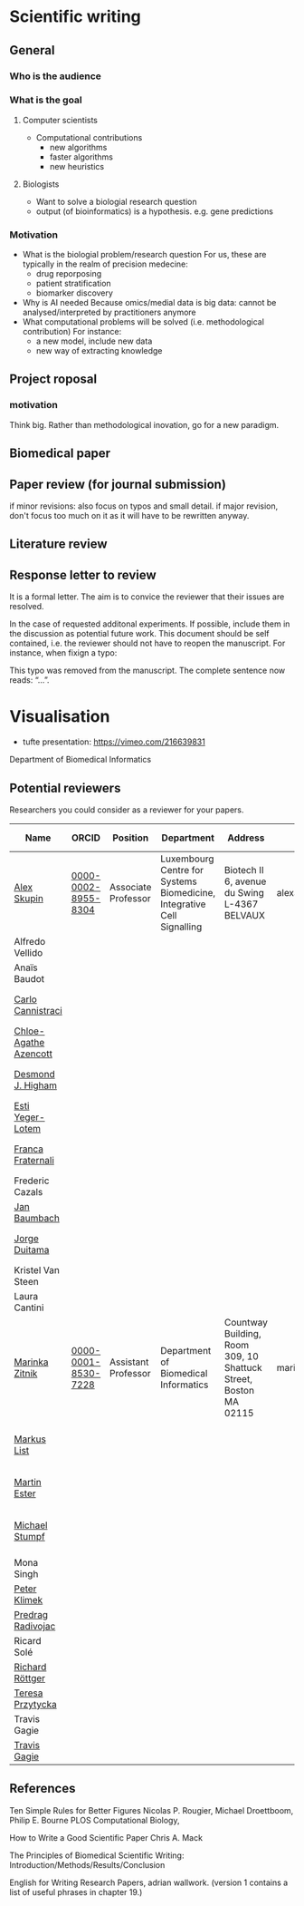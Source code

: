 * Scientific writing
** General

*** Who is the audience

*** What is the goal

**** Computer scientists
- Computational contributions 
  * new algorithms
  * faster algorithms
  * new heuristics
**** Biologists
- Want to solve a biologial research question
- output (of bioinformatics) is a hypothesis. e.g. gene predictions


*** Motivation 
- What is the biologial problem/research question
  For us, these are typically in the realm of precision medecine: 
  * drug reporposing
  * patient stratification
  * biomarker discovery
- Why is AI needed
  Because omics/medial data is big data: cannot be analysed/interpreted by practitioners anymore
- What computational problems will be solved (i.e. methodological contribution)
  For instance:
  * a new model, include new data
  * new way of extracting knowledge



** Project roposal

*** motivation

Think big. Rather than methodological inovation, go for a new paradigm.

** Biomedical paper

** Paper review (for journal submission)

if minor revisions: also focus on typos and small detail. if major revision, don't focus too much on it as it will have to be rewritten anyway. 

**  Literature review

** Response letter to review

It is a formal letter. The aim is to convice the reviewer that their issues are resolved. 

In the case of requested additonal experiments. If possible, include them in the discussion as potential future work. 
This document should be self contained, i.e. the reviewer should not have to reopen the manuscript. For instance, when fixign a typo:

This typo was removed from the manuscript. The complete sentence now reads: “...”.

* Visualisation

- tufte presentation: https://vimeo.com/216639831
Department of Biomedical Informatics


** Potential reviewers

Researchers you could consider as a reviewer for your papers.

|-----------------------+---------------------+---------------------+------------------------------------------------------------------------+------------------------------------------------------------------+-------------------------+------------------------------+-----------------------------------------------------------------------------------------------|
| Name                  | ORCID               | Position            | Department                                                             | Address                                                          | E-mail                  | Personal page                | Research Focus                                                                                |
|-----------------------+---------------------+---------------------+------------------------------------------------------------------------+------------------------------------------------------------------+-------------------------+------------------------------+-----------------------------------------------------------------------------------------------|
| [[https://scholar.google.com/citations?user=QveXixwAAAAJ&hl=en&oi=ao][Alex Skupin]]           | [[https://orcid.org/0000-0002-8955-8304][0000-0002-8955-8304]] | Associate Professor | Luxembourg Centre for Systems Biomedicine, Integrative Cell Signalling | Biotech II 6, avenue du Swing L-4367 BELVAUX                     | alexander.skupin@uni.lu | [[http://wwwen.uni.lu/lcsb/research/integrative_cell_signalling][Integrative signalling group]] | Spatial Systems Biology, Single Cell Analysis, Brain Energy Metabolism, Cell Fate Dynamics    |
| Alfredo Vellido       |                     |                     |                                                                        |                                                                  |                         |                              |                                                                                               |
| Anaïs Baudot          |                     |                     |                                                                        |                                                                  |                         |                              |                                                                                               |
| [[https://scholar.google.com/citations?user=b7xoXO0AAAAJ&hl=en&oi=ao][Carlo Cannistraci]]     |                     |                     |                                                                        |                                                                  |                         |                              | Network Science, Computational Biomedicine, Computational Neuroscience                        |
| [[https://scholar.google.com/citations?user=X-HDVW0AAAAJ&hl=en&oi=ao][Chloe-Agathe Azencott]] |                     |                     |                                                                        |                                                                  |                         |                              |                                                                                               |
| [[https://scholar.google.com/citations?user=DHQy3wcHP4kC&hl=en&oi=ao][Desmond J. Higham]]     |                     |                     |                                                                        |                                                                  |                         |                              | Numerical analysisstochastic computationcomplex networkscomputational biology                 |
| [[https://scholar.google.com/citations?user=pGfLM1gAAAAJ&hl=nl&oi=ao][Esti Yeger-Lotem]]      |                     |                     |                                                                        |                                                                  |                         |                              |                                                                                               |
| [[https://scholar.google.com/citations?user=HpAXYnsAAAAJ&hl=en&oi=ao][Franca Fraternali]]     |                     |                     |                                                                        |                                                                  |                         |                              | Bioinformatics, Computational Biology, Computational Chemistry, Structural Biology            |
| Frederic Cazals       |                     |                     |                                                                        |                                                                  |                         |                              |                                                                                               |
| [[https://scholar.google.com/citations?user=PWV8xOoAAAAJ&hl=en&oi=ao][Jan Baumbach]]          |                     |                     |                                                                        |                                                                  |                         |                              | Bioinformatics, AI, Systems Biology, Systems Medicine                                         |
| [[https://scholar.google.com/citations?user=hQq44SkAAAAJ&hl=en&oi=ao][Jorge Duitama]]         |                     |                     |                                                                        |                                                                  |                         |                              | Bioinformatics, Computational biology, High Throughput Sequencing, Population genomics        |
| Kristel Van Steen     |                     |                     |                                                                        |                                                                  |                         |                              |                                                                                               |
| Laura Cantini         |                     |                     |                                                                        |                                                                  |                         |                              |                                                                                               |
| [[https://scholar.google.com/citations?user=YtUDgPIAAAAJ][Marinka Zitnik]]        | [[https://orcid.org/0000-0001-8530-7228][0000-0001-8530-7228]] | Assistant Professor | Department of Biomedical Informatics                                   | Countway Building, Room 309, 10 Shattuck Street, Boston MA 02115 | marinka@hms.harvard.edu | [[https://zitniklab.hms.harvard.edu/][Zitnik Lab]]                   | ML, Geometric DL, Knowledge Graphs, Biomedical AI                                             |
| [[https://scholar.google.com/citations?user=jUC0gLMAAAAJ&hl=en&oi=ao][Markus List]]           |                     |                     |                                                                        |                                                                  |                         |                              | Computational Biology, Bioinformatics, Regulatory genomics, Epigenomics Systems Medicine      |
| [[https://scholar.google.com/citations?user=ZYwC_CQAAAAJ&hl=en&oi=ao][Martin Ester]]          |                     |                     |                                                                        |                                                                  |                         |                              | Data Mining, ML, Transfer Learning, Causal Discovery, Precision Medicine                      |
| [[https://scholar.google.com/citations?user=phfY_ncAAAAJ&hl=en&oi=ao][Michael Stumpf]]        |                     |                     |                                                                        |                                                                  |                         |                              | Theoretical BiologyBiomathematicsQuantitative BiologyStatistical InferenceStochastic Dynamics |
| Mona Singh            |                     |                     |                                                                        |                                                                  |                         |                              |                                                                                               |
| [[https://scholar.google.com/citations?user=ymEAWXAAAAAJ&hl=en&oi=ao][Peter Klimek]]          |                     |                     |                                                                        |                                                                  |                         |                              |                                                                                               |
| [[https://scholar.google.com/citations?user=ugj0at8AAAAJ&hl=en&oi=ao][Predrag Radivojac]]     |                     |                     |                                                                        |                                                                  |                         |                              | ML, Bioinformatics, Computational Biology, Data Mining                                        |
| Ricard Solé           |                     |                     |                                                                        |                                                                  |                         |                              |                                                                                               |
| [[https://scholar.google.com/citations?user=clYCtpMAAAAJ&hl=en&oi=sra][Richard Röttger]]       |                     |                     |                                                                        |                                                                  |                         |                              | ML, DL, Bioinformatics, clustering                                                            |
| [[https://scholar.google.com/citations?user=lWjhNlgAAAAJ&hl=en&oi=ao][Teresa Przytycka]]      |                     |                     |                                                                        |                                                                  |                         |                              |                                                                                               |
| Travis Gagie          |                     |                     |                                                                        |                                                                  |                         |                              |                                                                                               |
| [[https://scholar.google.com/citations?user=aFCoq2YAAAAJ&hl=en&oi=ao][Travis Gagie]]          |                     |                     |                                                                        |                                                                  |                         |                              | Data structures, data compression                                                             |
|-----------------------+---------------------+---------------------+------------------------------------------------------------------------+------------------------------------------------------------------+-------------------------+------------------------------+-----------------------------------------------------------------------------------------------|

** References

Ten Simple Rules for Better Figures
Nicolas P. Rougier, Michael Droettboom, Philip E. Bourne
PLOS Computational Biology,

How to Write a Good Scientific Paper
Chris A. Mack

The Principles of Biomedical Scientific Writing: Introduction/Methods/Results/Conclusion

English for Writing Research Papers, adrian wallwork. (version 1 contains a list of useful phrases in chapter 19.)
